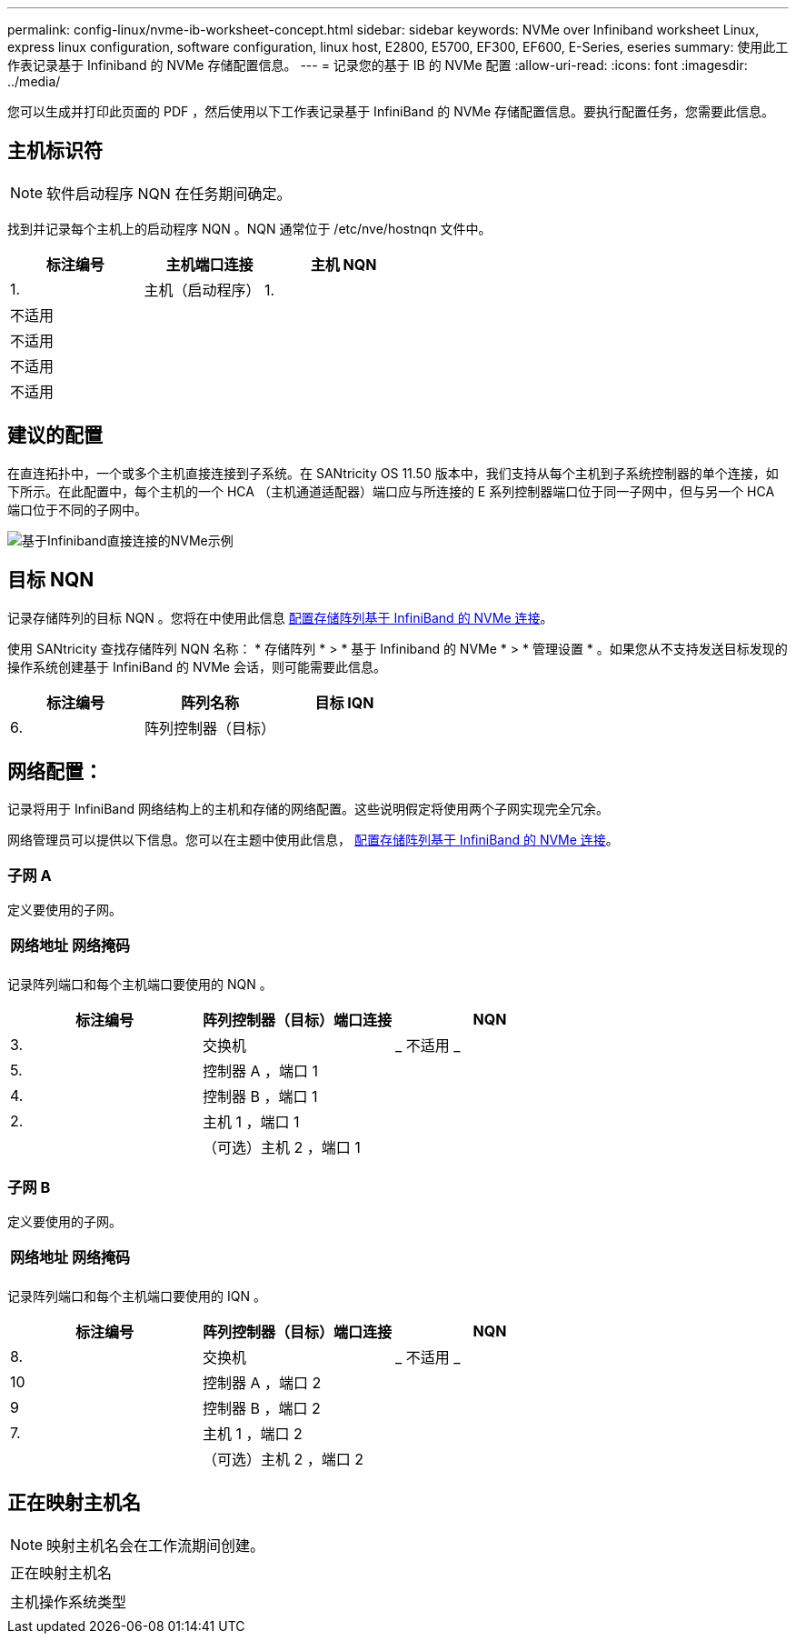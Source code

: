 ---
permalink: config-linux/nvme-ib-worksheet-concept.html 
sidebar: sidebar 
keywords: NVMe over Infiniband worksheet Linux, express linux configuration, software configuration, linux host, E2800, E5700, EF300, EF600, E-Series, eseries 
summary: 使用此工作表记录基于 Infiniband 的 NVMe 存储配置信息。 
---
= 记录您的基于 IB 的 NVMe 配置
:allow-uri-read: 
:icons: font
:imagesdir: ../media/


[role="lead"]
您可以生成并打印此页面的 PDF ，然后使用以下工作表记录基于 InfiniBand 的 NVMe 存储配置信息。要执行配置任务，您需要此信息。



== 主机标识符


NOTE: 软件启动程序 NQN 在任务期间确定。

找到并记录每个主机上的启动程序 NQN 。NQN 通常位于 /etc/nve/hostnqn 文件中。

|===
| 标注编号 | 主机端口连接 | 主机 NQN 


 a| 
1.
 a| 
主机（启动程序） 1.
 a| 



 a| 
不适用
 a| 
 a| 



 a| 
不适用
 a| 
 a| 



 a| 
不适用
 a| 
 a| 



 a| 
不适用
 a| 
 a| 

|===


== 建议的配置

在直连拓扑中，一个或多个主机直接连接到子系统。在 SANtricity OS 11.50 版本中，我们支持从每个主机到子系统控制器的单个连接，如下所示。在此配置中，每个主机的一个 HCA （主机通道适配器）端口应与所连接的 E 系列控制器端口位于同一子网中，但与另一个 HCA 端口位于不同的子网中。

image::../media/nvmeof_direct_connect.gif[基于Infiniband直接连接的NVMe示例]



== 目标 NQN

记录存储阵列的目标 NQN 。您将在中使用此信息 xref:nvme-ib-configure-storage-connections-task.adoc[配置存储阵列基于 InfiniBand 的 NVMe 连接]。

使用 SANtricity 查找存储阵列 NQN 名称： * 存储阵列 * > * 基于 Infiniband 的 NVMe * > * 管理设置 * 。如果您从不支持发送目标发现的操作系统创建基于 InfiniBand 的 NVMe 会话，则可能需要此信息。

|===
| 标注编号 | 阵列名称 | 目标 IQN 


 a| 
6.
 a| 
阵列控制器（目标）
 a| 

|===


== 网络配置：

记录将用于 InfiniBand 网络结构上的主机和存储的网络配置。这些说明假定将使用两个子网实现完全冗余。

网络管理员可以提供以下信息。您可以在主题中使用此信息， xref:nvme-ib-configure-storage-connections-task.adoc[配置存储阵列基于 InfiniBand 的 NVMe 连接]。



=== 子网 A

定义要使用的子网。

|===
| 网络地址 | 网络掩码 


 a| 
 a| 

|===
记录阵列端口和每个主机端口要使用的 NQN 。

|===
| 标注编号 | 阵列控制器（目标）端口连接 | NQN 


 a| 
3.
 a| 
交换机
 a| 
_ 不适用 _



 a| 
5.
 a| 
控制器 A ，端口 1
 a| 



 a| 
4.
 a| 
控制器 B ，端口 1
 a| 



 a| 
2.
 a| 
主机 1 ，端口 1
 a| 



 a| 
 a| 
（可选）主机 2 ，端口 1
 a| 

|===


=== 子网 B

定义要使用的子网。

|===
| 网络地址 | 网络掩码 


 a| 
 a| 

|===
记录阵列端口和每个主机端口要使用的 IQN 。

|===
| 标注编号 | 阵列控制器（目标）端口连接 | NQN 


 a| 
8.
 a| 
交换机
 a| 
_ 不适用 _



 a| 
10
 a| 
控制器 A ，端口 2
 a| 



 a| 
9
 a| 
控制器 B ，端口 2
 a| 



 a| 
7.
 a| 
主机 1 ，端口 2
 a| 



 a| 
 a| 
（可选）主机 2 ，端口 2
 a| 

|===


== 正在映射主机名


NOTE: 映射主机名会在工作流期间创建。

|===


 a| 
正在映射主机名
 a| 



 a| 
主机操作系统类型
 a| 

|===